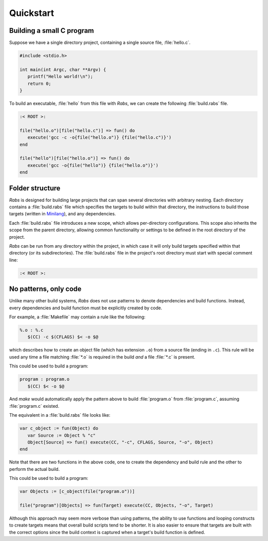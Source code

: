 Quickstart
==========

Building a small C program
--------------------------

Suppose we have a single directory project, containing a single source file, :file:`hello.c`.

.. code-block:: c

   #include <stdio.h>
   
   int main(int Argc, char **Argv) {
      printf("Hello world!\n");
      return 0;
   }

To build an executable, :file:`hello` from this file with *Rabs*, we can create the following :file:`build.rabs` file.

.. code-block:: mini

   :< ROOT >:
   
   file("hello.o")[file("hello.c")] => fun() do
      execute('gcc -c -o{file("hello.o")} {file("hello.c")}')
   end
   
   file("hello")[file("hello.o")] => fun() do
      execute('gcc -o{file("hello")} {file("hello.o")}')
   end

Folder structure
----------------

*Rabs* is designed for building large projects that can span several directories with arbitrary nesting. Each directory contains a :file:`build.rabs` file which specifies the targets to build within that directory, the instructions to build those targets (written in `Minilang <https://minilang.readthedocs.io>`_), and any dependencies.

.. folders::
   
   - build.rabs
   + folder 1
      - build.rabs
   + folder 2
      - build.rabs
   + folder 3
      - build.rabs
   - file 1
   - file 2

Each :file:`build.rabs` file introduces a new scope, which allows per-directory configurations. This scope also inherits the scope from the parent directory, allowing common functionality or settings to be defined in the root directory of the project.

*Rabs* can be run from any directory within the project, in which case it will only build targets specified within that directory (or its subdirectories). The :file:`build.rabs` file in the project's root directory must start with special comment line:

.. code-block:: mini
   
   :< ROOT >:

No patterns, only code
----------------------

Unlike many other build systems, *Rabs* does not use patterns to denote dependencies and build functions. Instead, every dependencies and build function must be explicitly created by code. 

For example, a :file:`Makefile` may contain a rule like the following:

.. code-block:: make

   %.o : %.c
      $(CC) -c $(CFLAGS) $< -o $@

which describes how to create an object file (which has extension ``.o``) from a source file (ending in ``.c``). This rule will be used any time a file matching :file:`*.o` is required in the build *and* a file :file:`*.c` is present.

This could be used to build a program:

.. code-block:: make

   program : program.o
      $(CC) $< -o $@

And *make* would automatically apply the pattern above to build :file:`program.o` from :file:`program.c`, assuming :file:`program.c` existed.

The equivalent in a :file:`build.rabs` file looks like:

.. code-block:: mini

   var c_object := fun(Object) do
      var Source := Object % "c"
      Object[Source] => fun() execute(CC, "-c", CFLAGS, Source, "-o", Object)
   end

Note that there are two functions in the above code, one to create the dependency and build rule and the other to perform the actual build.

This could be used to build a program:

.. code-block:: mini

   var Objects := [c_object(file("program.o"))]
   
   file("program")[Objects] => fun(Target) execute(CC, Objects, "-o", Target)

Although this approach may seem more verbose than using patterns, the ability to use functions and looping constructs to create targets means that overall build scripts tend to be shorter. It is also easier to ensure that targets are built with the correct options since the build context is captured when a target's build function is defined.
